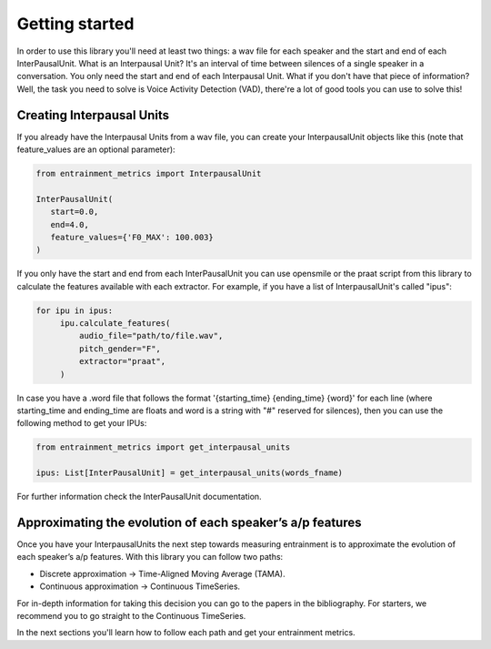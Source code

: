 Getting started
===============

In order to use this library you'll need at least two things: a wav file for each speaker and the start and end of each InterPausalUnit. What is an Interpausal Unit? It's an interval of time between silences of a single speaker in a conversation. You only need the start and end of each Interpausal Unit. What if you don't have that piece of information? Well, the task you need to solve is Voice Activity Detection (VAD), there're a lot of good tools you can use to solve this!

Creating Interpausal Units
--------------------------

If you already have the Interpausal Units from a wav file, you can create your InterpausalUnit objects like this (note that feature_values are an optional parameter):

.. code-block:: python

   from entrainment_metrics import InterpausalUnit

   InterPausalUnit(
      start=0.0,
      end=4.0,
      feature_values={'F0_MAX': 100.003}
   )

If you only have the start and end from each InterPausalUnit you can use opensmile or the praat script from this library to calculate the features available with each extractor.
For example, if you have a list of InterpausalUnit's called "ipus":


.. code-block:: python

   for ipu in ipus:
        ipu.calculate_features(
            audio_file="path/to/file.wav",
            pitch_gender="F",
            extractor="praat",
        )


In case you have a .word file that follows the format '{starting_time} {ending_time} {word}' for each line (where starting_time and ending_time are floats and word is a string with "#" reserved for silences), then you can use the following method to get your IPUs:

.. code-block:: python

    from entrainment_metrics import get_interpausal_units

    ipus: List[InterPausalUnit] = get_interpausal_units(words_fname)

For further information check the InterPausalUnit documentation.

Approximating the evolution of each speaker’s a/p features
----------------------------------------------------------

Once you have your InterpausalUnits the next step towards measuring entrainment is to approximate the evolution of each speaker’s a/p features. With this library you can follow two paths:

- Discrete approximation -> Time-Aligned Moving Average (TAMA).
- Continuous approximation -> Continuous TimeSeries.

For in-depth information for taking this decision you can go to the papers in the bibliography. For starters, we recommend you to go straight to the Continuous TimeSeries.

In the next sections you'll learn how to follow each path and get your entrainment metrics.
